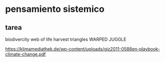 
* pensamiento sistemico
** tarea
 biodivercity
 web of life
 harvest
 triangles
 WARPED JUGGLE

 https://klimamediathek.de/wp-content/uploads/giz2011-0588en-playbook-climate-change.pdf
